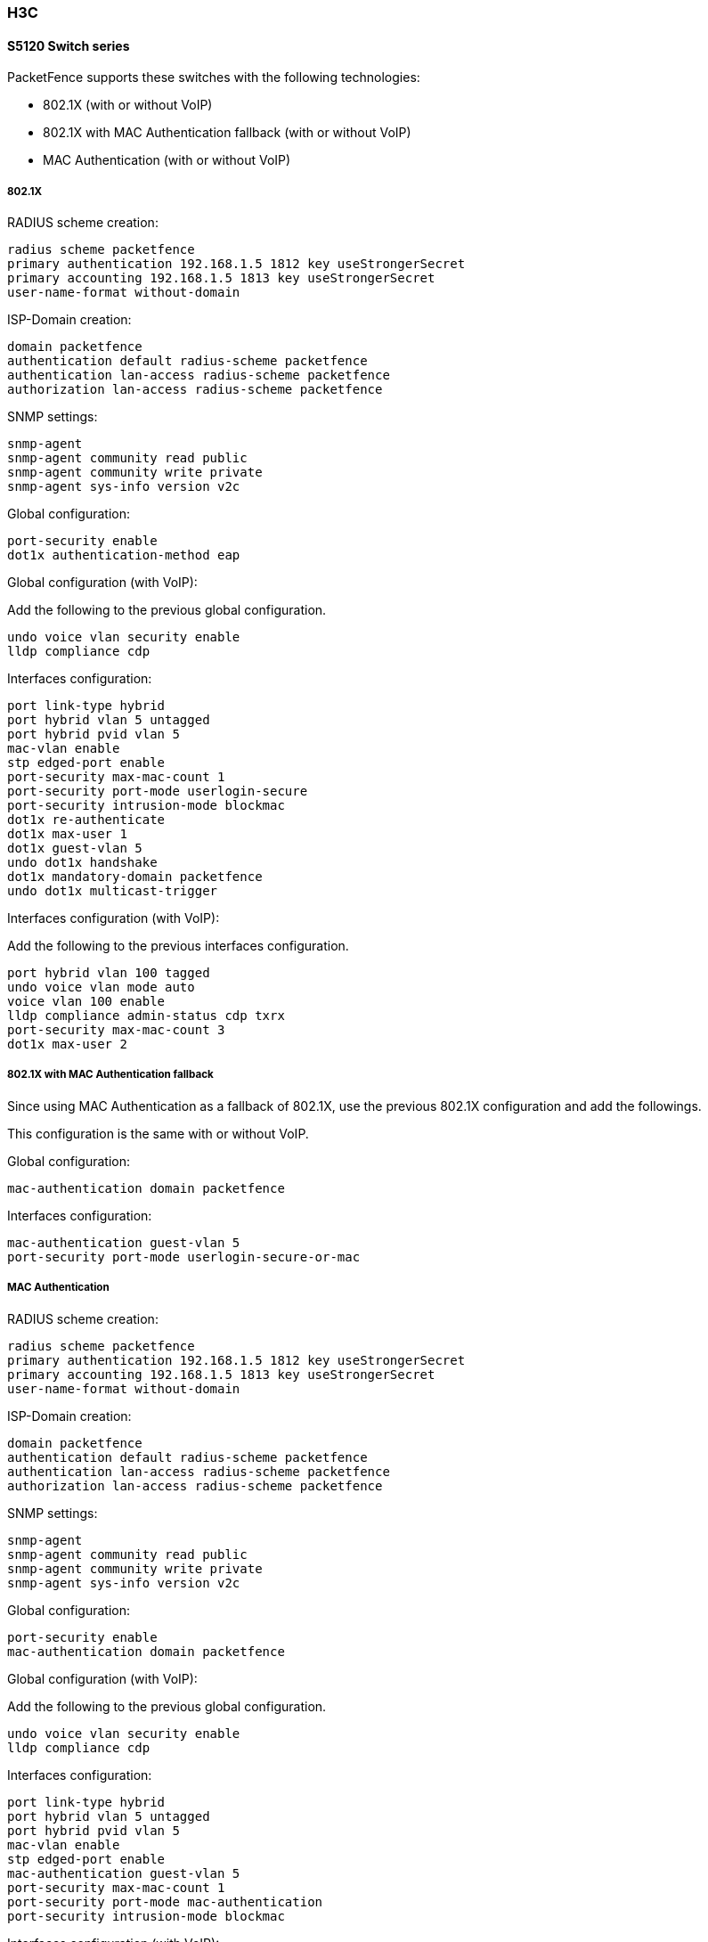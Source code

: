 // to display images directly on GitHub
ifdef::env-github[]
:encoding: UTF-8
:lang: en
:doctype: book
:toc: left
:imagesdir: ../../images
endif::[]

////

    This file is part of the PacketFence project.

    See PacketFence_Network_Devices_Configuration_Guide-docinfo.xml for 
    authors, copyright and license information.

////

=== H3C

==== S5120 Switch series

PacketFence supports these switches with the following technologies:

* 802.1X (with or without VoIP)
* 802.1X with MAC Authentication fallback (with or without VoIP)
* MAC Authentication (with or without VoIP)

===== 802.1X

RADIUS scheme creation:

  radius scheme packetfence
  primary authentication 192.168.1.5 1812 key useStrongerSecret
  primary accounting 192.168.1.5 1813 key useStrongerSecret
  user-name-format without-domain

ISP-Domain creation:

  domain packetfence
  authentication default radius-scheme packetfence
  authentication lan-access radius-scheme packetfence
  authorization lan-access radius-scheme packetfence

SNMP settings:

  snmp-agent
  snmp-agent community read public
  snmp-agent community write private
  snmp-agent sys-info version v2c

Global configuration:

  port-security enable
  dot1x authentication-method eap

Global configuration (with VoIP):

Add the following to the previous global configuration.

  undo voice vlan security enable
  lldp compliance cdp

Interfaces configuration:

  port link-type hybrid
  port hybrid vlan 5 untagged
  port hybrid pvid vlan 5
  mac-vlan enable
  stp edged-port enable
  port-security max-mac-count 1
  port-security port-mode userlogin-secure
  port-security intrusion-mode blockmac
  dot1x re-authenticate
  dot1x max-user 1
  dot1x guest-vlan 5
  undo dot1x handshake
  dot1x mandatory-domain packetfence
  undo dot1x multicast-trigger

Interfaces configuration (with VoIP):

Add the following to the previous interfaces configuration.

  port hybrid vlan 100 tagged
  undo voice vlan mode auto
  voice vlan 100 enable
  lldp compliance admin-status cdp txrx
  port-security max-mac-count 3
  dot1x max-user 2

===== 802.1X with MAC Authentication fallback

Since using MAC Authentication as a fallback of 802.1X, use the previous 802.1X configuration and add the followings.

This configuration is the same with or without VoIP.

Global configuration:

  mac-authentication domain packetfence

Interfaces configuration:

  mac-authentication guest-vlan 5
  port-security port-mode userlogin-secure-or-mac

===== MAC Authentication

RADIUS scheme creation:

  radius scheme packetfence
  primary authentication 192.168.1.5 1812 key useStrongerSecret
  primary accounting 192.168.1.5 1813 key useStrongerSecret
  user-name-format without-domain

ISP-Domain creation:

  domain packetfence
  authentication default radius-scheme packetfence
  authentication lan-access radius-scheme packetfence
  authorization lan-access radius-scheme packetfence

SNMP settings:

  snmp-agent
  snmp-agent community read public
  snmp-agent community write private
  snmp-agent sys-info version v2c

Global configuration:

  port-security enable
  mac-authentication domain packetfence

Global configuration (with VoIP):

Add the following to the previous global configuration.

  undo voice vlan security enable
  lldp compliance cdp

Interfaces configuration:

  port link-type hybrid
  port hybrid vlan 5 untagged
  port hybrid pvid vlan 5
  mac-vlan enable
  stp edged-port enable
  mac-authentication guest-vlan 5
  port-security max-mac-count 1
  port-security port-mode mac-authentication
  port-security intrusion-mode blockmac

Interfaces configuration (with VoIP):

Add the following to the previous interfaces configuration.

  port hybrid vlan 100 tagged
  undo voice vlan mode auto
  voice vlan 100 enable
  lldp compliance admin-status cdp txrx
  port-security max-mac-count 3
